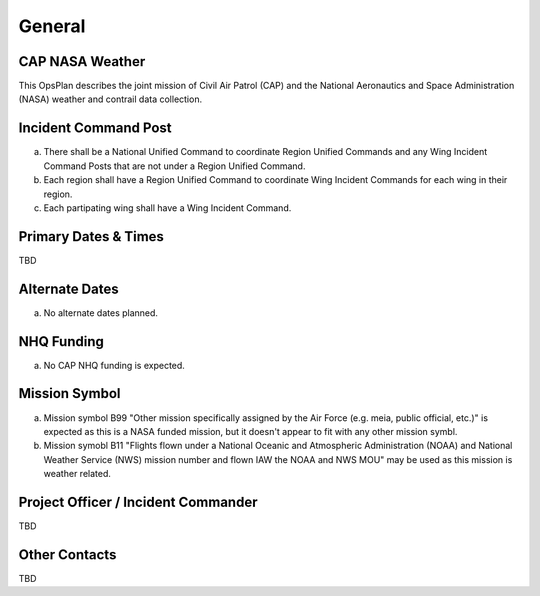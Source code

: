 General
=======

CAP NASA Weather
----------------

This OpsPlan describes the joint mission of Civil Air Patrol (CAP) and
the National Aeronautics and Space Administration (NASA) weather and
contrail data collection.


Incident Command Post
---------------------

a. There shall be a National Unified Command to coordinate Region Unified
   Commands and any Wing Incident Command Posts that are not under a
   Region Unified Command.

b. Each region shall have a Region Unified Command to coordinate Wing
   Incident Commands for each wing in their region.

c. Each partipating wing shall have a Wing Incident Command.



Primary Dates & Times
---------------------

TBD


Alternate Dates
---------------

a. No alternate dates planned.


NHQ Funding
-----------

a. No CAP NHQ funding is expected.


Mission Symbol
--------------

a. Mission symbol B99 "Other mission specifically assigned by the Air Force
   (e.g. meia, public official, etc.)" is expected as this is a NASA funded
   mission, but it doesn't appear to fit with any other mission symbl.

b. Mission symobl B11 "Flights flown under a National Oceanic and Atmospheric
   Administration (NOAA) and National Weather Service (NWS) mission number
   and flown IAW the NOAA and NWS MOU" may be used as this mission is
   weather related.



Project Officer / Incident Commander
------------------------------------

TBD


Other Contacts
--------------

TBD

